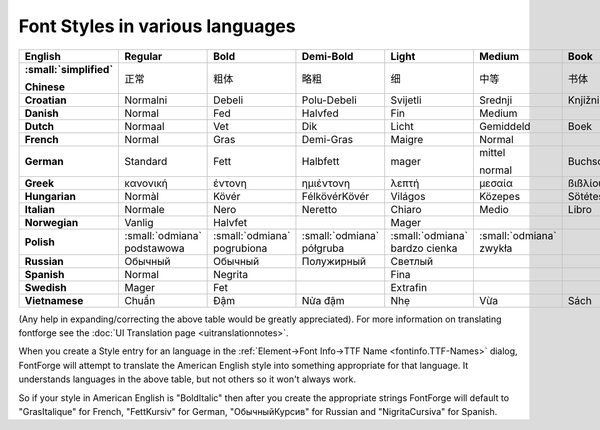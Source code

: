 Font Styles in various languages
================================

..
   TODO: Figure out a better representation for this

.. list-table::
   :header-rows: 1
   :stub-columns: 1

   * - English
     - Regular
     - Bold
     - Demi-Bold
     - Light
     - Medium
     - Book
     - Black
     - Italic
     - Oblique
     - Condensed
     - Expanded
     - Outline
   * - :small:`simplified`

       Chinese
     - 正常
     - 粗体
     - 略粗
     - 细
     - 中等
     - 书体
     - 黑
     - 斜体
     -
     - 压缩
     - 加宽
     - 轮廓
   * - Croatian
     - Normalni
     - Debeli
     - Polu-Debeli
     - Svijetli
     - Srednji
     - Knjižni
     - Tamni
     - Kurziv
     - Ukošeni
     - Suženi
     - Prošireni
     - Konturni
   * - Danish
     - Normal
     - Fed
     - Halvfed
     - Fin
     - Medium
     -
     - Extra fed
     - Kursiv
     -
     - Smal
     - Bred
     - Kontur
   * - Dutch
     - Normaal
     - Vet
     - Dik
     - Licht
     - Gemiddeld
     - Boek
     - Extra vet
     - Cursief
     - Schuin
     - Smal
     - Breed
     - Uitlijning
   * - French
     - Normal
     - Gras
     - Demi-Gras
     - Maigre
     - Normal
     -
     - Extra-Gras
     - Italique
     - Oblique
     - Étroite
     - Large
     - Contour
   * - German
     - Standard
     - Fett
     - Halbfett
     - mager
     - mittel

       normal
     - Buchschrift
     - Schwarz
     - Kursiv
     - schräg
     - schmal
     - breit
     - Kontur
   * - Greek
     - κανονική
     - έντονη
     - ηµιέντονη
     - λεπτή
     - µεσαία
     - ßιßλίου
     - µαύρα
     - Λειψίας
     - πλάγια
     - πυκνή
     - αραιή
     - περιγράμματος
   * - Hungarian
     - Normàl
     - Kövér
     - FélkövérKövér
     - Világos
     - Közepes
     - Sötétes
     - Fekete
     - Dőlt
     - Döntött
     - Keskeny
     - Széles
     - Kontúros
   * - Italian
     - Normale
     - Nero
     - Neretto
     - Chiaro
     - Medio
     - Libro
     - ExtraNero
     - Corsivo
     - Obliquo
     - Condensato
     - Allargato
     -
   * - Norwegian
     - Vanlig
     - Halvfet
     -
     - Mager
     -
     -
     - Fet
     - Kursiv
     -
     - Smal
     - Sperret
     -
   * - Polish
     - :small:`odmiana` podstawowa
     - :small:`odmiana` pogrubiona
     - :small:`odmiana` półgruba
     - :small:`odmiana` bardzo cienka
     - :small:`odmiana` zwykła
     -
     - :small:`odmiana` bardzo gruba
     - :small:`odmiana` pochyła
     -
     - :small:`odmiana` wąska
     - :small:`odmiana` szeroka
     - :small:`odmiana` konturowa
   * - Russian
     - Обычный
     - Обычный
     - Полужирный
     - Светлый
     -
     -
     - Чёрный
     - Курсив
     - Наклон
     - Узкий
     - Широкий
     -
   * - Spanish
     - Normal
     - Negrita
     -
     - Fina
     -
     -
     - Supernegra
     - Cursiva
     -
     - Condensada
     - Ampliada
     -
   * - Swedish
     - Mager
     - Fet
     -
     - Extrafin
     -
     -
     - Extrafet
     - Kursiv
     -
     - Smal
     - Bred
     -
   * - Vietnamese
     - Chuẩn
     - Đậm
     - Nửa đậm
     - Nhẹ
     - Vừa
     - Sách
     - Đen
     - Nghiêng
     - Xiên
     - Hẹp
     - Rộng
     - Nét ngoài

(Any help in expanding/correcting the above table would be greatly appreciated).
For more information on translating fontforge see the
:doc:`UI Translation page <uitranslationnotes>`.

When you create a Style entry for an language in the
:ref:`Element->Font Info->TTF Name <fontinfo.TTF-Names>` dialog, FontForge will
attempt to translate the American English style into something appropriate for
that language. It understands languages in the above table, but not others so it
won't always work.

So if your style in American English is "BoldItalic" then after you create the
appropriate strings FontForge will default to "GrasItalique" for French,
"FettKursiv" for German, "ОбычныйКурсив" for Russian and "NigritaCursiva" for
Spanish.
